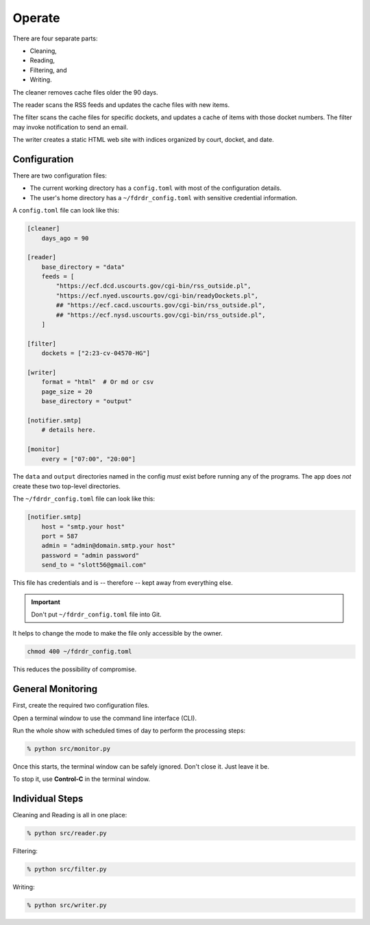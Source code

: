 #######
Operate
#######


There are four separate parts:

-   Cleaning,
-   Reading,
-   Filtering, and
-   Writing.

The cleaner removes cache files older the 90 days.

The reader scans the RSS feeds and updates the cache files with new items.

The filter scans the cache files for specific dockets, and updates a cache of items with those docket numbers.
The filter may invoke notification to send an email.

The writer creates a static HTML web site with indices organized by court, docket, and date.

Configuration
=============

There are two configuration files:

-   The current working directory has a ``config.toml`` with most of the configuration details.

-   The user's home directory has a ``~/fdrdr_config.toml`` with sensitive credential information.

A ``config.toml`` file can look like this:

..  code-block:: toml

    [cleaner]
        days_ago = 90

    [reader]
        base_directory = "data"
        feeds = [
            "https://ecf.dcd.uscourts.gov/cgi-bin/rss_outside.pl",
            "https://ecf.nyed.uscourts.gov/cgi-bin/readyDockets.pl",
            ## "https://ecf.cacd.uscourts.gov/cgi-bin/rss_outside.pl",
            ## "https://ecf.nysd.uscourts.gov/cgi-bin/rss_outside.pl",
        ]

    [filter]
        dockets = ["2:23-cv-04570-HG"]

    [writer]
        format = "html"  # Or md or csv
        page_size = 20
        base_directory = "output"

    [notifier.smtp]
        # details here.

    [monitor]
        every = ["07:00", "20:00"]

The ``data`` and ``output`` directories named in the config
*must* exist before running any of the programs.
The app does *not* create these two top-level directories.

The ``~/fdrdr_config.toml`` file can look like this:

..  code-block:: toml

    [notifier.smtp]
        host = "smtp.your host"
        port = 587
        admin = "admin@domain.smtp.your host"
        password = "admin password"
        send_to = "slott56@gmail.com"

This file has credentials and is -- therefore -- kept away from everything else.

..  important::

    Don't put ``~/fdrdr_config.toml`` file into Git.

It helps to change the mode to make the file only accessible by the owner.

..  code-block:: bash

    chmod 400 ~/fdrdr_config.toml

This reduces the possibility of compromise.

General Monitoring
==================

First, create the required two configuration files.

Open a terminal window to use the command line interface (CLI).

Run the whole show with scheduled times of day to perform the processing steps:

..  code-block:: bash

    % python src/monitor.py

Once this starts, the terminal window can be safely ignored. Don't close it. Just leave it be.

To stop it, use **Control-C** in the terminal window.

Individual Steps
================

Cleaning and Reading is all in one place:

..  code-block:: bash

    % python src/reader.py


Filtering:

..  code-block:: bash

    % python src/filter.py


Writing:

..  code-block:: bash

    % python src/writer.py
